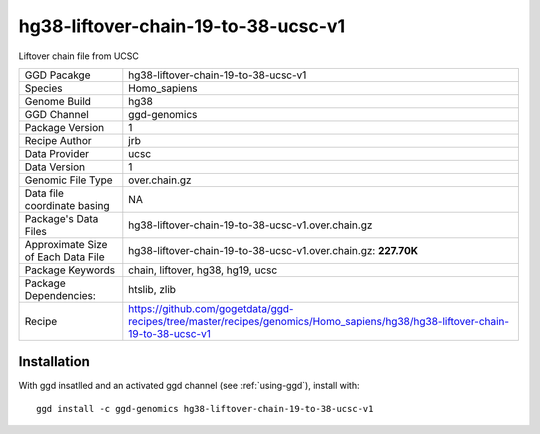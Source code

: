 .. _`hg38-liftover-chain-19-to-38-ucsc-v1`:

hg38-liftover-chain-19-to-38-ucsc-v1
====================================

|downloads|

Liftover chain file from UCSC

================================== ====================================
GGD Pacakge                        hg38-liftover-chain-19-to-38-ucsc-v1 
Species                            Homo_sapiens
Genome Build                       hg38
GGD Channel                        ggd-genomics
Package Version                    1
Recipe Author                      jrb 
Data Provider                      ucsc
Data Version                       1
Genomic File Type                  over.chain.gz
Data file coordinate basing        NA
Package's Data Files               hg38-liftover-chain-19-to-38-ucsc-v1.over.chain.gz
Approximate Size of Each Data File hg38-liftover-chain-19-to-38-ucsc-v1.over.chain.gz: **227.70K**
Package Keywords                   chain, liftover, hg38, hg19, ucsc
Package Dependencies:              htslib, zlib
Recipe                             https://github.com/gogetdata/ggd-recipes/tree/master/recipes/genomics/Homo_sapiens/hg38/hg38-liftover-chain-19-to-38-ucsc-v1
================================== ====================================



Installation
------------

.. highlight: bash

With ggd insatlled and an activated ggd channel (see :ref:`using-ggd`), install with::

   ggd install -c ggd-genomics hg38-liftover-chain-19-to-38-ucsc-v1

.. |downloads| image:: https://anaconda.org/ggd-genomics/hg38-liftover-chain-19-to-38-ucsc-v1/badges/downloads.svg
               :target: https://anaconda.org/ggd-genomics/hg38-liftover-chain-19-to-38-ucsc-v1
